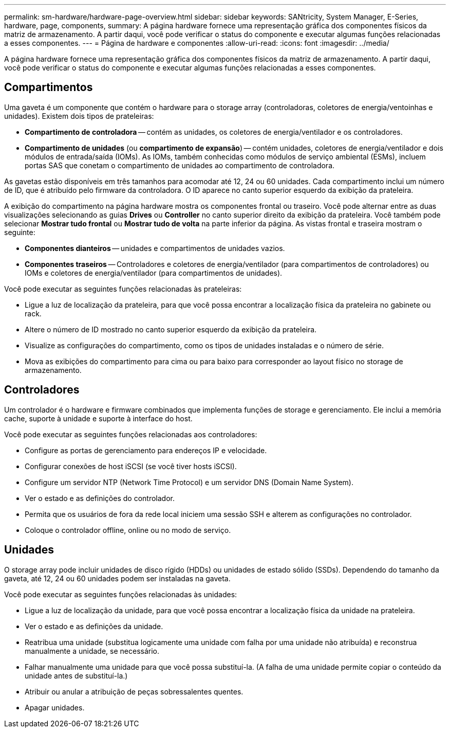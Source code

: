 ---
permalink: sm-hardware/hardware-page-overview.html 
sidebar: sidebar 
keywords: SANtricity, System Manager, E-Series, hardware, page, components, 
summary: A página hardware fornece uma representação gráfica dos componentes físicos da matriz de armazenamento. A partir daqui, você pode verificar o status do componente e executar algumas funções relacionadas a esses componentes. 
---
= Página de hardware e componentes
:allow-uri-read: 
:icons: font
:imagesdir: ../media/


[role="lead"]
A página hardware fornece uma representação gráfica dos componentes físicos da matriz de armazenamento. A partir daqui, você pode verificar o status do componente e executar algumas funções relacionadas a esses componentes.



== Compartimentos

Uma gaveta é um componente que contém o hardware para o storage array (controladoras, coletores de energia/ventoinhas e unidades). Existem dois tipos de prateleiras:

* *Compartimento de controladora* -- contém as unidades, os coletores de energia/ventilador e os controladores.
* *Compartimento de unidades* (ou *compartimento de expansão*) -- contém unidades, coletores de energia/ventilador e dois módulos de entrada/saída (IOMs). As IOMs, também conhecidas como módulos de serviço ambiental (ESMs), incluem portas SAS que conetam o compartimento de unidades ao compartimento de controladora.


As gavetas estão disponíveis em três tamanhos para acomodar até 12, 24 ou 60 unidades. Cada compartimento inclui um número de ID, que é atribuído pelo firmware da controladora. O ID aparece no canto superior esquerdo da exibição da prateleira.

A exibição do compartimento na página hardware mostra os componentes frontal ou traseiro. Você pode alternar entre as duas visualizações selecionando as guias *Drives* ou *Controller* no canto superior direito da exibição da prateleira. Você também pode selecionar *Mostrar tudo frontal* ou *Mostrar tudo de volta* na parte inferior da página. As vistas frontal e traseira mostram o seguinte:

* *Componentes dianteiros* -- unidades e compartimentos de unidades vazios.
* *Componentes traseiros* -- Controladores e coletores de energia/ventilador (para compartimentos de controladores) ou IOMs e coletores de energia/ventilador (para compartimentos de unidades).


Você pode executar as seguintes funções relacionadas às prateleiras:

* Ligue a luz de localização da prateleira, para que você possa encontrar a localização física da prateleira no gabinete ou rack.
* Altere o número de ID mostrado no canto superior esquerdo da exibição da prateleira.
* Visualize as configurações do compartimento, como os tipos de unidades instaladas e o número de série.
* Mova as exibições do compartimento para cima ou para baixo para corresponder ao layout físico no storage de armazenamento.




== Controladores

Um controlador é o hardware e firmware combinados que implementa funções de storage e gerenciamento. Ele inclui a memória cache, suporte à unidade e suporte à interface do host.

Você pode executar as seguintes funções relacionadas aos controladores:

* Configure as portas de gerenciamento para endereços IP e velocidade.
* Configurar conexões de host iSCSI (se você tiver hosts iSCSI).
* Configure um servidor NTP (Network Time Protocol) e um servidor DNS (Domain Name System).
* Ver o estado e as definições do controlador.
* Permita que os usuários de fora da rede local iniciem uma sessão SSH e alterem as configurações no controlador.
* Coloque o controlador offline, online ou no modo de serviço.




== Unidades

O storage array pode incluir unidades de disco rígido (HDDs) ou unidades de estado sólido (SSDs). Dependendo do tamanho da gaveta, até 12, 24 ou 60 unidades podem ser instaladas na gaveta.

Você pode executar as seguintes funções relacionadas às unidades:

* Ligue a luz de localização da unidade, para que você possa encontrar a localização física da unidade na prateleira.
* Ver o estado e as definições da unidade.
* Reatribua uma unidade (substitua logicamente uma unidade com falha por uma unidade não atribuída) e reconstrua manualmente a unidade, se necessário.
* Falhar manualmente uma unidade para que você possa substituí-la. (A falha de uma unidade permite copiar o conteúdo da unidade antes de substituí-la.)
* Atribuir ou anular a atribuição de peças sobressalentes quentes.
* Apagar unidades.

